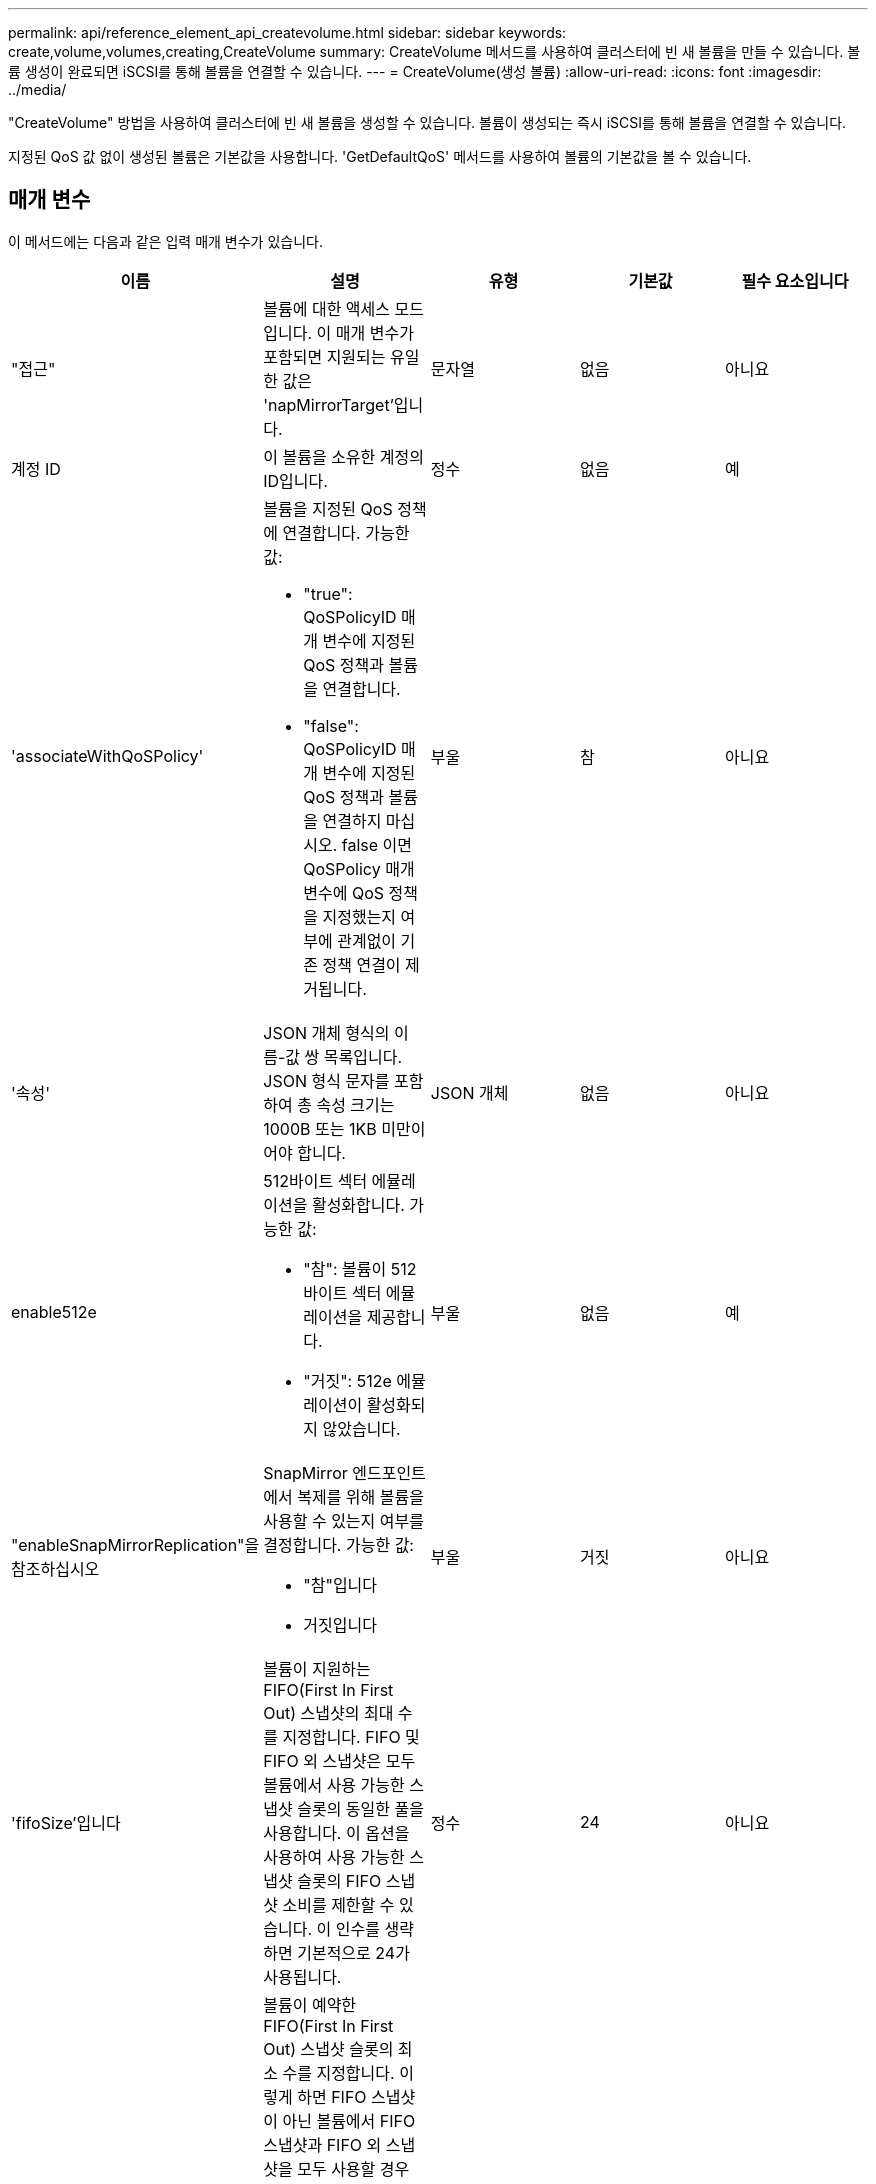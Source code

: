 ---
permalink: api/reference_element_api_createvolume.html 
sidebar: sidebar 
keywords: create,volume,volumes,creating,CreateVolume 
summary: CreateVolume 메서드를 사용하여 클러스터에 빈 새 볼륨을 만들 수 있습니다. 볼륨 생성이 완료되면 iSCSI를 통해 볼륨을 연결할 수 있습니다. 
---
= CreateVolume(생성 볼륨)
:allow-uri-read: 
:icons: font
:imagesdir: ../media/


[role="lead"]
"CreateVolume" 방법을 사용하여 클러스터에 빈 새 볼륨을 생성할 수 있습니다. 볼륨이 생성되는 즉시 iSCSI를 통해 볼륨을 연결할 수 있습니다.

지정된 QoS 값 없이 생성된 볼륨은 기본값을 사용합니다. 'GetDefaultQoS' 메서드를 사용하여 볼륨의 기본값을 볼 수 있습니다.



== 매개 변수

이 메서드에는 다음과 같은 입력 매개 변수가 있습니다.

|===
| 이름 | 설명 | 유형 | 기본값 | 필수 요소입니다 


| "접근" | 볼륨에 대한 액세스 모드입니다. 이 매개 변수가 포함되면 지원되는 유일한 값은 'napMirrorTarget'입니다. | 문자열 | 없음 | 아니요 


| 계정 ID | 이 볼륨을 소유한 계정의 ID입니다. | 정수 | 없음 | 예 


| 'associateWithQoSPolicy'  a| 
볼륨을 지정된 QoS 정책에 연결합니다. 가능한 값:

* "true": QoSPolicyID 매개 변수에 지정된 QoS 정책과 볼륨을 연결합니다.
* "false": QoSPolicyID 매개 변수에 지정된 QoS 정책과 볼륨을 연결하지 마십시오. false 이면 QoSPolicy 매개 변수에 QoS 정책을 지정했는지 여부에 관계없이 기존 정책 연결이 제거됩니다.

| 부울 | 참 | 아니요 


| '속성' | JSON 개체 형식의 이름-값 쌍 목록입니다. JSON 형식 문자를 포함하여 총 속성 크기는 1000B 또는 1KB 미만이어야 합니다. | JSON 개체 | 없음 | 아니요 


| enable512e  a| 
512바이트 섹터 에뮬레이션을 활성화합니다. 가능한 값:

* "참": 볼륨이 512바이트 섹터 에뮬레이션을 제공합니다.
* "거짓": 512e 에뮬레이션이 활성화되지 않았습니다.

| 부울 | 없음 | 예 


| "enableSnapMirrorReplication"을 참조하십시오  a| 
SnapMirror 엔드포인트에서 복제를 위해 볼륨을 사용할 수 있는지 여부를 결정합니다. 가능한 값:

* "참"입니다
* 거짓입니다

| 부울 | 거짓 | 아니요 


| 'fifoSize'입니다 | 볼륨이 지원하는 FIFO(First In First Out) 스냅샷의 최대 수를 지정합니다. FIFO 및 FIFO 외 스냅샷은 모두 볼륨에서 사용 가능한 스냅샷 슬롯의 동일한 풀을 사용합니다. 이 옵션을 사용하여 사용 가능한 스냅샷 슬롯의 FIFO 스냅샷 소비를 제한할 수 있습니다. 이 인수를 생략하면 기본적으로 24가 사용됩니다. | 정수 | 24 | 아니요 


| '민차피오사이즈' | 볼륨이 예약한 FIFO(First In First Out) 스냅샷 슬롯의 최소 수를 지정합니다. 이렇게 하면 FIFO 스냅샷이 아닌 볼륨에서 FIFO 스냅샷과 FIFO 외 스냅샷을 모두 사용할 경우 FIFO 슬롯이 너무 많이 사용되지 않습니다. 또한 적어도 여러 FIFO 스냅샷을 항상 사용할 수 있도록 합니다. FIFO와 FIFO 이외 스냅샷은 동일한 풀을 공유하기 때문에, 'min다섯obsize'는 FIFO가 아닌 스냅샷의 총 수를 동일한 양으로 줄입니다. 이 인수를 생략하면 기본적으로 0이 됩니다. | 정수 | 0 | 아니요 


| 이름 | 볼륨 액세스 그룹의 이름입니다(사용자가 지정할 수 있음). 고유하지 않아도 되지만 권장됨. 길이는 1-64자여야 합니다. | 문자열 | 없음 | 예 


| QoS  a| 
이 볼륨에 대한 초기 서비스 품질 설정. 기본값이 지정되지 않은 경우 사용됩니다. 가능한 값:

* minIOPS
* 'maxIOPS'입니다
* 버스트IOPS

| QoS 개체 | 없음 | 아니요 


| "qosPolicyID"입니다 | QoS 설정을 지정된 볼륨에 적용해야 하는 정책의 ID입니다. QoS 파라미터와 함께 사용할 수 없는 파라미터이다. | 정수 | 없음 | 아니요 


| "TotalSize"입니다 | 볼륨의 총 크기(바이트)입니다. 크기는 가장 가까운 메가바이트 단위로 반올림됩니다. | 정수 | 없음 | 예 
|===


== 반환 값

이 메서드의 반환 값은 다음과 같습니다.

|===


| 이름 | 설명 | 유형 


 a| 
볼륨
 a| 
새로 생성된 볼륨에 대한 정보가 포함된 객체입니다.
 a| 
xref:reference_element_api_volume.adoc[볼륨]



 a| 
볼륨 ID
 a| 
새로 생성된 볼륨의 볼륨 ID입니다.
 a| 
정수



 a| 
곡선
 a| 
곡선은 키 값 쌍의 집합입니다. 키는 입출력 크기(바이트)입니다. 이 값은 특정 입출력 크기에서 IOP를 수행하는 비용을 나타냅니다. 곡선은 100 IOPS로 설정된 4096바이트 작업을 기준으로 계산됩니다.
 a| 
JSON 개체

|===


== 요청 예

이 메서드에 대한 요청은 다음 예제와 비슷합니다.

[listing]
----
{
   "method": "CreateVolume",
   "params": {
      "name": "mysqldata",
      "accountID": 1,
      "totalSize": 107374182400,
      "enable512e": false,
      "attributes": {
         "name1": "value1",
         "name2": "value2",
         "name3": "value3"
      },
      "qos": {
         "minIOPS": 50,
         "maxIOPS": 500,
         "burstIOPS": 1500,
         "burstTime": 60
      }
   },
   "id": 1
}
----


== 응답 예

이 메서드는 다음 예제와 유사한 응답을 반환합니다.

[listing]
----
{
    "id": 1,
    "result": {
        "curve": {
            "4096": 100,
            "8192": 160,
            "16384": 270,
            "32768": 500,
            "65536": 1000,
            "131072": 1950,
            "262144": 3900,
            "524288": 7600,
            "1048576": 15000
        },
        "volume": {
            "access": "readWrite",
            "accountID": 1,
            "attributes": {
                "name1": "value1",
                "name2": "value2",
                "name3": "value3"
            },
            "blockSize": 4096,
            "createTime": "2016-03-31T22:20:22Z",
            "deleteTime": "",
            "enable512e": false,
            "iqn": "iqn.2010-01.com.solidfire:mysqldata.677",
            "name": "mysqldata",
            "purgeTime": "",
            "qos": {
                "burstIOPS": 1500,
                "burstTime": 60,
                "curve": {
                    "4096": 100,
                    "8192": 160,
                    "16384": 270,
                    "32768": 500,
                    "65536": 1000,
                    "131072": 1950,
                    "262144": 3900,
                    "524288": 7600,
                    "1048576": 15000
                },
                "maxIOPS": 500,
                "minIOPS": 50
            },
            "scsiEUIDeviceID": "6a796179000002a5f47acc0100000000",
            "scsiNAADeviceID": "6f47acc1000000006a796179000002a5",
            "sliceCount": 0,
            "status": "active",
            "totalSize": 107374182400,
            "virtualVolumeID": null,
            "volumeAccessGroups": [],
            "volumeID": 677,
            "volumePairs": []
        },
        "volumeID": 677
    }
}
----


== 버전 이후 새로운 기능

9.6



== 자세한 내용을 확인하십시오

xref:reference_element_api_getdefaultqos.adoc[GetDefaultQoS를 참조하십시오]
